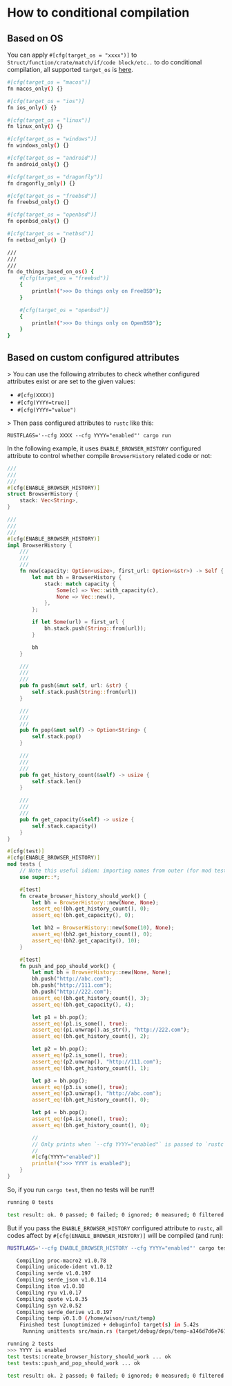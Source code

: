 * How to conditional compilation

** Based on OS

You can apply ~#[cfg(target_os = "xxxx")]~ to =Struct/function/crate/match/if/code block/etc..= to do conditional compilation, all supported =target_os= is [[https://doc.rust-lang.org/reference/conditional-compilation.html#target_os][here]].

#+BEGIN_SRC bash
  #[cfg(target_os = "macos")]
  fn macos_only() {}

  #[cfg(target_os = "ios")]
  fn ios_only() {}

  #[cfg(target_os = "linux")]
  fn linux_only() {}

  #[cfg(target_os = "windows")]
  fn windows_only() {}

  #[cfg(target_os = "android")]
  fn android_only() {}

  #[cfg(target_os = "dragonfly")]
  fn dragonfly_only() {}

  #[cfg(target_os = "freebsd")]
  fn freebsd_only() {}

  #[cfg(target_os = "openbsd")]
  fn openbsd_only() {}

  #[cfg(target_os = "netbsd")]
  fn netbsd_only() {}

  ///
  ///
  ///
  fn do_things_based_on_os() {
      #[cfg(target_os = "freebsd")]
      {
          println!(">>> Do things only on FreeBSD");
      }

      #[cfg(target_os = "openbsd")]
      {
          println!(">>> Do things only on OpenBSD");
      }
  }
#+END_SRC


** Based on custom configured attributes

> You can use the following atrributes to check whether configured attributes exist or are set to the given values:

  - ~#[cfg(XXXX)]~ 
  - ~#[cfg(YYYY=true)]~ 
  - ~#[cfg(YYYY="value")~


> Then pass configured attributes to =rustc= like this:

  ~RUSTFLAGS='--cfg XXXX --cfg YYYY="enabled"' cargo run~



In the following example, it uses =ENABLE_BROWSER_HISTORY= configured attribute to control whether compile =BrowserHistory= related code or not:

#+BEGIN_SRC rust
  ///
  ///
  ///
  #[cfg(ENABLE_BROWSER_HISTORY)]
  struct BrowserHistory {
      stack: Vec<String>,
  }

  ///
  ///
  ///
  #[cfg(ENABLE_BROWSER_HISTORY)]
  impl BrowserHistory {
      ///
      ///
      ///
      fn new(capacity: Option<usize>, first_url: Option<&str>) -> Self {
          let mut bh = BrowserHistory {
              stack: match capacity {
                  Some(c) => Vec::with_capacity(c),
                  None => Vec::new(),
              },
          };

          if let Some(url) = first_url {
              bh.stack.push(String::from(url));
          }

          bh
      }

      ///
      ///
      ///
      pub fn push(&mut self, url: &str) {
          self.stack.push(String::from(url))
      }

      ///
      ///
      ///
      pub fn pop(&mut self) -> Option<String> {
          self.stack.pop()
      }

      ///
      ///
      ///
      pub fn get_history_count(&self) -> usize {
          self.stack.len()
      }

      ///
      ///
      ///
      pub fn get_capacity(&self) -> usize {
          self.stack.capacity()
      }
  }

  #[cfg(test)]
  #[cfg(ENABLE_BROWSER_HISTORY)]
  mod tests {
      // Note this useful idiom: importing names from outer (for mod tests) scope.
      use super::*;

      #[test]
      fn create_browser_history_should_work() {
          let bh = BrowserHistory::new(None, None);
          assert_eq!(bh.get_history_count(), 0);
          assert_eq!(bh.get_capacity(), 0);

          let bh2 = BrowserHistory::new(Some(10), None);
          assert_eq!(bh2.get_history_count(), 0);
          assert_eq!(bh2.get_capacity(), 10);
      }

      #[test]
      fn push_and_pop_should_work() {
          let mut bh = BrowserHistory::new(None, None);
          bh.push("http://abc.com");
          bh.push("http://111.com");
          bh.push("http://222.com");
          assert_eq!(bh.get_history_count(), 3);
          assert_eq!(bh.get_capacity(), 4);

          let p1 = bh.pop();
          assert_eq!(p1.is_some(), true);
          assert_eq!(p1.unwrap().as_str(), "http://222.com");
          assert_eq!(bh.get_history_count(), 2);

          let p2 = bh.pop();
          assert_eq!(p2.is_some(), true);
          assert_eq!(p2.unwrap(), "http://111.com");
          assert_eq!(bh.get_history_count(), 1);

          let p3 = bh.pop();
          assert_eq!(p3.is_some(), true);
          assert_eq!(p3.unwrap(), "http://abc.com");
          assert_eq!(bh.get_history_count(), 0);

          let p4 = bh.pop();
          assert_eq!(p4.is_none(), true);
          assert_eq!(bh.get_history_count(), 0);

          //
          // Only prints when `--cfg YYYY="enabled"` is passed to `rustc`!!!
          //
          #[cfg(YYYY="enabled")]
          println!(">>> YYYY is enabled");
      }
  }
#+END_SRC


So, if you run ~cargo test~, then no tests will be run!!!

#+BEGIN_SRC bash
  running 0 tests

  test result: ok. 0 passed; 0 failed; 0 ignored; 0 measured; 0 filtered out; finished in 0.00s
#+END_SRC


But if you pass the =ENABLE_BROWSER_HISTORY= configured attribute to =rustc=, all codes affect by ~#[cfg(ENABLE_BROWSER_HISTORY)]~ will be compiled (and run):

#+BEGIN_SRC bash
  RUSTFLAGS='--cfg ENABLE_BROWSER_HISTORY --cfg YYYY="enabled"' cargo test -- --nocapture

     Compiling proc-macro2 v1.0.78
     Compiling unicode-ident v1.0.12
     Compiling serde v1.0.197
     Compiling serde_json v1.0.114
     Compiling itoa v1.0.10
     Compiling ryu v1.0.17
     Compiling quote v1.0.35
     Compiling syn v2.0.52
     Compiling serde_derive v1.0.197
     Compiling temp v0.1.0 (/home/wison/rust/temp)
      Finished test [unoptimized + debuginfo] target(s) in 5.42s
       Running unittests src/main.rs (target/debug/deps/temp-a146d7d6e761521a)

  running 2 tests
  >>> YYYY is enabled
  test tests::create_browser_history_should_work ... ok
  test tests::push_and_pop_should_work ... ok

  test result: ok. 2 passed; 0 failed; 0 ignored; 0 measured; 0 filtered out; finished in 0.00s
#+END_SRC
